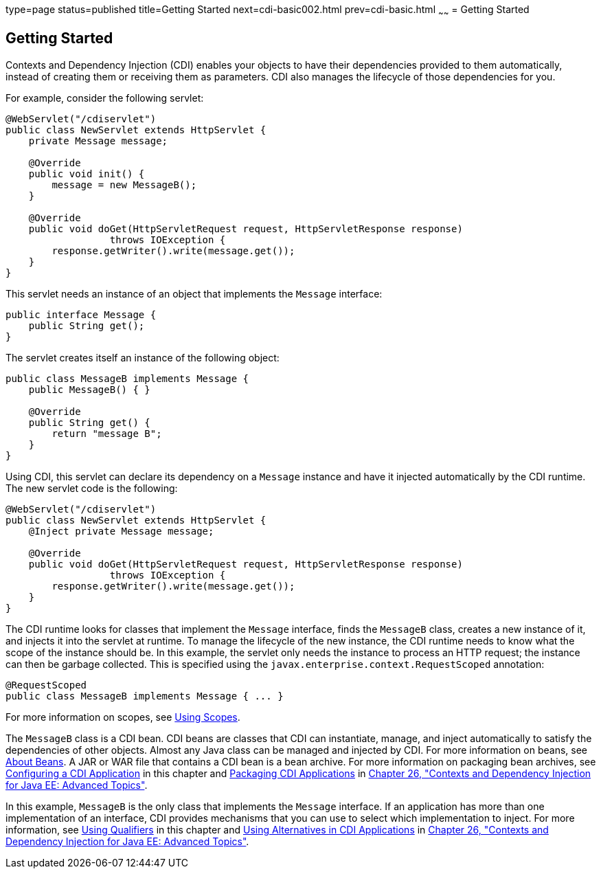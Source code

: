 type=page
status=published
title=Getting Started
next=cdi-basic002.html
prev=cdi-basic.html
~~~~~~
= Getting Started


[[BABJDJGA]]

[[getting-started]]
Getting Started
---------------

Contexts and Dependency Injection (CDI) enables your objects to have
their dependencies provided to them automatically, instead of creating
them or receiving them as parameters. CDI also manages the lifecycle of
those dependencies for you.

For example, consider the following servlet:

[source,oac_no_warn]
----
@WebServlet("/cdiservlet")
public class NewServlet extends HttpServlet {
    private Message message;

    @Override
    public void init() {
        message = new MessageB();
    }

    @Override
    public void doGet(HttpServletRequest request, HttpServletResponse response)
                  throws IOException {
        response.getWriter().write(message.get());
    }
}
----

This servlet needs an instance of an object that implements the
`Message` interface:

[source,oac_no_warn]
----
public interface Message {
    public String get();
}
----

The servlet creates itself an instance of the following object:

[source,oac_no_warn]
----
public class MessageB implements Message {
    public MessageB() { }

    @Override
    public String get() {
        return "message B";
    }
}
----

Using CDI, this servlet can declare its dependency on a `Message`
instance and have it injected automatically by the CDI runtime. The new
servlet code is the following:

[source,oac_no_warn]
----
@WebServlet("/cdiservlet")
public class NewServlet extends HttpServlet {
    @Inject private Message message;

    @Override
    public void doGet(HttpServletRequest request, HttpServletResponse response)
                  throws IOException {
        response.getWriter().write(message.get());
    }
}
----

The CDI runtime looks for classes that implement the `Message`
interface, finds the `MessageB` class, creates a new instance of it, and
injects it into the servlet at runtime. To manage the lifecycle of the
new instance, the CDI runtime needs to know what the scope of the
instance should be. In this example, the servlet only needs the instance
to process an HTTP request; the instance can then be garbage collected.
This is specified using the `javax.enterprise.context.RequestScoped`
annotation:

[source,oac_no_warn]
----
@RequestScoped
public class MessageB implements Message { ... }
----

For more information on scopes, see link:cdi-basic008.html#GJBBK[Using
Scopes].

The `MessageB` class is a CDI bean. CDI beans are classes that CDI can
instantiate, manage, and inject automatically to satisfy the
dependencies of other objects. Almost any Java class can be managed and
injected by CDI. For more information on beans, see
link:cdi-basic003.html#GJEBJ[About Beans]. A JAR or WAR file that
contains a CDI bean is a bean archive. For more information on packaging
bean archives, see link:cdi-basic013.html#GJBNZ[Configuring a CDI
Application] in this chapter and link:cdi-adv001.html#CACDCFDE[Packaging
CDI Applications] in link:cdi-adv.html#GJEHI[Chapter 26, "Contexts and
Dependency Injection for Java EE: Advanced Topics"].

In this example, `MessageB` is the only class that implements the
`Message` interface. If an application has more than one implementation
of an interface, CDI provides mechanisms that you can use to select
which implementation to inject. For more information, see
link:cdi-basic006.html#GJBCK[Using Qualifiers] in this chapter and
link:cdi-adv002.html#GJSDF[Using Alternatives in CDI Applications] in
link:cdi-adv.html#GJEHI[Chapter 26, "Contexts and Dependency Injection
for Java EE: Advanced Topics"].
